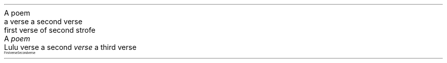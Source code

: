 .HEADING 5 "A poem"
.PDF_TARGET "poem:1"
.QUOTE
a verse
a second verse

first verse of second strofe

.QUOTE OFF
.HEADING 5 "A \f[I]poem\f[R]"
.PDF_TARGET "poem:2"
.QUOTE
Lulu verse
a second \f[I]verse\f[R]
a third verse

.QUOTE OFF
.PDF_LINK "poem:1" SUFFIX "" "A poem"
.PDF_LINK "poem:2" SUFFIX "" "A \f[I]poem\f[R]"
.PP
.PDF_TARGET "label3"
.QUOTE
First verse
Second verse

.QUOTE OFF
.PDF_LINK "label3" SUFFIX "" "An untitled poem"
.PP
